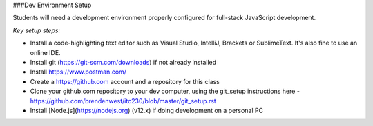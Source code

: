 ###Dev Environment Setup

Students will need a development environment properly configured for full-stack JavaScript development.

*Key setup steps:*

- Install a code-highlighting text editor such as Visual Studio, IntelliJ, Brackets or SublimeText. It's also fine to use an online IDE.
- Install git (https://git-scm.com/downloads) if not already installed
- Install https://www.postman.com/
- Create a https://github.com account and a repository for this class
- Clone your github.com repository to your dev computer, using the git_setup instructions here - https://github.com/brendenwest/itc230/blob/master/git_setup.rst
- Install [Node.js](https://nodejs.org) (v12.x)  if doing development on a personal PC